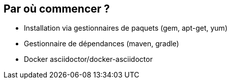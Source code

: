 == Par où commencer ?

[%step]
* Installation via gestionnaires de paquets (gem, apt-get, yum)
* Gestionnaire de dépendances (maven, gradle)
* Docker asciidoctor/docker-asciidoctor
